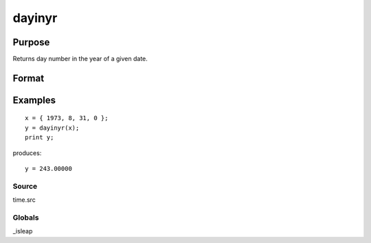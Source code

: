 
dayinyr
==============================================

Purpose
----------------
Returns day number in the year of a given date.

Format
----------------
.. function:: dayinyr(dt)

    :param dt: date to check. The date
        should be in the form returned by date.
    :type dt: 3x1 or 4x1 vector

    :returns: daynum (*scalar*), the day number of that date in that year.

Examples
----------------

::

    x = { 1973, 8, 31, 0 };
    y = dayinyr(x);
    print y;

produces:

::

    y = 243.00000

Source
++++++

time.src

Globals
+++++++

\_isleap

.. raw:: html

   </div>
